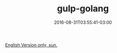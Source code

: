 #+TITLE: gulp-golang 
#+DATE: 2016-08-31T03:55:41-03:00
#+DRAFT: nil
#+TAGS: nil, nil

[[../../../portifolio/gulp-golang][English Version only, sun.]]

